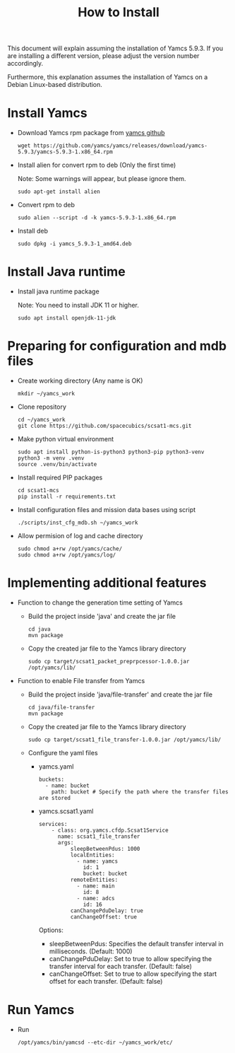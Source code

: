#+title: How to Install

This document will explain assuming the installation of Yamcs 5.9.3.
If you are installing a different version, please adjust the version
number accordingly.

Furthermore, this explanation assumes the installation of Yamcs on a
Debian Linux-based distribution.

* Install Yamcs

  * Download Yamcs rpm package from [[https://github.com/yamcs/yamcs/releases][yamcs github]]
    #+begin_example
    wget https://github.com/yamcs/yamcs/releases/download/yamcs-5.9.3/yamcs-5.9.3-1.x86_64.rpm
    #+end_example

  * Install alien for convert rpm to deb (Only the first time)

    Note: Some warnings will appear, but please ignore them.
    #+begin_example
    sudo apt-get install alien
    #+end_example

  * Convert rpm to deb
    #+begin_example
    sudo alien --script -d -k yamcs-5.9.3-1.x86_64.rpm
    #+end_example

  * Install deb
    #+begin_example
    sudo dpkg -i yamcs_5.9.3-1_amd64.deb
    #+end_example

* Install Java runtime

  * Install java runtime package

    Note: You need to install JDK 11 or higher.
    #+begin_example
    sudo apt install openjdk-11-jdk
    #+end_example

* Preparing for configuration and mdb files

  * Create working directory (Any name is OK)
    #+begin_example
    mkdir ~/yamcs_work
    #+end_example

  * Clone repository
    #+begin_example
    cd ~/yamcs_work
    git clone https://github.com/spacecubics/scsat1-mcs.git
    #+end_example

  * Make python virtual environment
    #+begin_example
    sudo apt install python-is-python3 python3-pip python3-venv
    python3 -m venv .venv
    source .venv/bin/activate
    #+end_example

  * Install required PIP packages
    #+begin_example
    cd scsat1-mcs
    pip install -r requirements.txt
    #+end_example

  * Install configuration files and mission data bases using script
    #+begin_example
    ./scripts/inst_cfg_mdb.sh ~/yamcs_work
    #+end_example

  * Allow permision of log and cache directory
    #+begin_example
    sudo chmod a+rw /opt/yamcs/cache/
    sudo chmod a+rw /opt/yamcs/log/
    #+end_example

* Implementing additional features
  * Function to change the generation time setting of Yamcs
    * Build the project inside 'java' and create the jar file
      #+begin_example
      cd java
      mvn package
      #+end_example

    * Copy the created jar file to the Yamcs library directory
      #+begin_example
      sudo cp target/scsat1_packet_preprpcessor-1.0.0.jar /opt/yamcs/lib/
      #+end_example

  * Function to enable File transfer from Yamcs
    * Build the project inside 'java/file-transfer' and create the jar file
        #+begin_example
        cd java/file-transfer
        mvn package
        #+end_example
    
    * Copy the created jar file to the Yamcs library directory
        #+begin_example
        sudo cp target/scsat1_file_transfer-1.0.0.jar /opt/yamcs/lib/
        #+end_example

    * Configure the yaml files
      * yamcs.yaml
        #+begin_example
        buckets:
          - name: bucket
            path: bucket # Specify the path where the transfer files are stored
        #+end_example
      * yamcs.scsat1.yaml
        #+begin_example
        services:
            - class: org.yamcs.cfdp.Scsat1Service
              name: scsat1_file_transfer
              args:
                  sleepBetweenPdus: 1000
                  localEntities:
                    - name: yamcs
                      id: 1
                      bucket: bucket
                  remoteEntities:
                    - name: main
                      id: 8
                    - name: adcs
                      id: 16
                  canChangePduDelay: true
                  canChangeOffset: true
        #+end_example

        Options:
        - sleepBetweenPdus: Specifies the default transfer interval in milliseconds. (Default: 1000)
        - canChangePduDelay: Set to true to allow specifying the transfer interval for each transfer. (Default: false)
        - canChangeOffset: Set to true to allow specifying the start offset for each transfer. (Default: false)

* Run Yamcs

  * Run
    #+begin_example
    /opt/yamcs/bin/yamcsd --etc-dir ~/yamcs_work/etc/
    #+end_example
